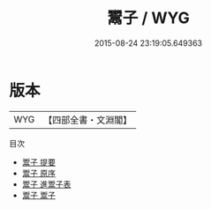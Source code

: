 #+TITLE: 鬻子 / WYG
#+DATE: 2015-08-24 23:19:05.649363
* 版本
 |       WYG|【四部全書・文淵閣】|
目次
 - [[file:KR3j0001_000.txt::000-1a][鬻子 提要]]
 - [[file:KR3j0001_000.txt::000-4a][鬻子 原序]]
 - [[file:KR3j0001_000.txt::000-6a][鬻子 進鬻子表]]
 - [[file:KR3j0001_001.txt::001-1a][鬻子 鬻子]]

